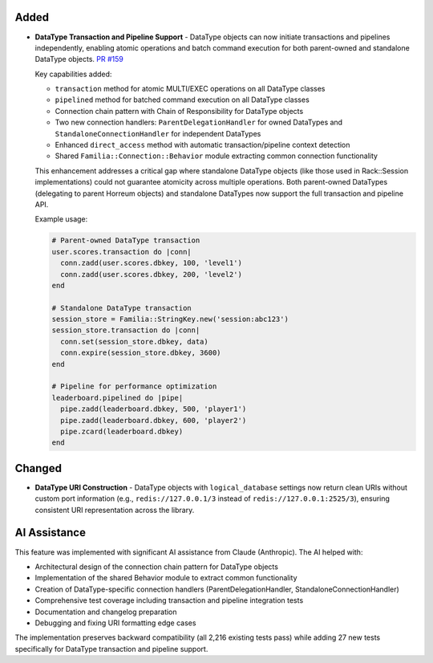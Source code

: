 .. Added
.. -----
.. New features and capabilities that have been added.

.. Changed
.. -------
.. Changes to existing functionality.

.. Deprecated
.. ----------
.. Soon-to-be removed features.

.. Removed
.. -------
.. Now removed features.

.. Fixed
.. -----
.. Bug fixes.

.. Security
.. --------
.. Security-related improvements.

Added
-----

-  **DataType Transaction and Pipeline Support** - DataType objects can now initiate transactions and pipelines independently, enabling atomic operations and batch command execution for both parent-owned and standalone DataType objects. `PR #159 <https://github.com/familia/familia/pull/159>`_

   Key capabilities added:

   * ``transaction`` method for atomic MULTI/EXEC operations on all DataType classes
   * ``pipelined`` method for batched command execution on all DataType classes
   * Connection chain pattern with Chain of Responsibility for DataType objects
   * Two new connection handlers: ``ParentDelegationHandler`` for owned DataTypes and ``StandaloneConnectionHandler`` for independent DataTypes
   * Enhanced ``direct_access`` method with automatic transaction/pipeline context detection
   * Shared ``Familia::Connection::Behavior`` module extracting common connection functionality

   This enhancement addresses a critical gap where standalone DataType objects (like those used in Rack::Session implementations) could not guarantee atomicity across multiple operations. Both parent-owned DataTypes (delegating to parent Horreum objects) and standalone DataTypes now support the full transaction and pipeline API.

   Example usage:

   .. code-block:: ruby

      # Parent-owned DataType transaction
      user.scores.transaction do |conn|
        conn.zadd(user.scores.dbkey, 100, 'level1')
        conn.zadd(user.scores.dbkey, 200, 'level2')
      end

      # Standalone DataType transaction
      session_store = Familia::StringKey.new('session:abc123')
      session_store.transaction do |conn|
        conn.set(session_store.dbkey, data)
        conn.expire(session_store.dbkey, 3600)
      end

      # Pipeline for performance optimization
      leaderboard.pipelined do |pipe|
        pipe.zadd(leaderboard.dbkey, 500, 'player1')
        pipe.zadd(leaderboard.dbkey, 600, 'player2')
        pipe.zcard(leaderboard.dbkey)
      end

Changed
-------

-  **DataType URI Construction** - DataType objects with ``logical_database`` settings now return clean URIs without custom port information (e.g., ``redis://127.0.0.1/3`` instead of ``redis://127.0.0.1:2525/3``), ensuring consistent URI representation across the library.

AI Assistance
-------------

This feature was implemented with significant AI assistance from Claude (Anthropic). The AI helped with:

* Architectural design of the connection chain pattern for DataType objects
* Implementation of the shared Behavior module to extract common functionality
* Creation of DataType-specific connection handlers (ParentDelegationHandler, StandaloneConnectionHandler)
* Comprehensive test coverage including transaction and pipeline integration tests
* Documentation and changelog preparation
* Debugging and fixing URI formatting edge cases

The implementation preserves backward compatibility (all 2,216 existing tests pass) while adding 27 new tests specifically for DataType transaction and pipeline support.
